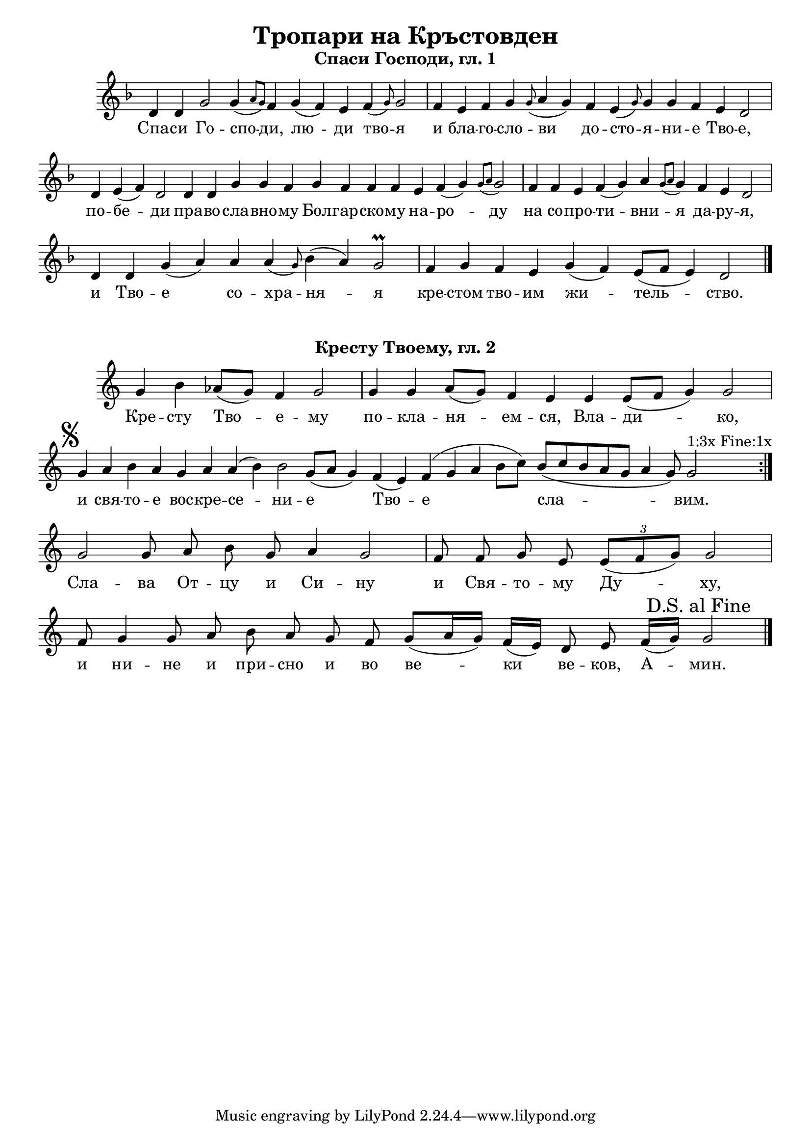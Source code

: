 C = \markup { \box \pad-markup #0.2 \bold "C" }
D = \markup { \box \pad-markup #0.2 \bold "D" }
F = \markup { \box \pad-markup #0.2 \bold "F" }

% LilyBin
\header {
  title = "Тропари на Кръстовден"
}
\score{
	\header { piece = \markup { \fill-line { \column { \fontsize #1 \bold "Спаси Господи, гл. 1" } } } }
 	\new Staff \with { \omit TimeSignature  } 
	{
		\set Score.timing = ##f
		\key d \minor
		\relative c' {
			d4 d g2 g4( \grace { a8 g) } f4 g( f) e f( \grace { g8) } g2 \bar "|"
			f4 e f g \grace { g8( } a4 g) f e( \grace { g8) } g4 g f e d2 \bar "|"
			d4 e( f) d2 d4 d g g f g f f f e f( g) \grace {g8( a} g2) \bar "|"
			f4 f e f( g) a \grace {g8( a} g4) f e d2 \bar "|"
			d4 d g( a) a a( \grace {g8)} bes4( a) g2\prall \bar "|"
			f4 g f e g( f) e8([ f] e4) d2 \bar "|."
		}
		\addlyrics {
			Спа -- си Го -- спо -- ди, лю -- ди тво -- я и бла -- го -- сло -- ви
            до -- сто -- я -- ни -- е Тво -- е, по -- бе -- ди пра -- во -- сла -- вно -- му
            Бол -- гар -- ско -- му на -- ро -- ду на со -- про -- ти -- вни -- я да -- ру -- я,
            и Тво -- е со -- хра -- ня -- я кре -- стом тво -- им жи -- тель -- ство.
		}

	}
	\layout {
		\context {
			\Score
			\override SpacingSpanner.base-shortest-duration = #(ly:make-moment 1/16)
		}
	}
	\midi{}
}
\score {
	\header { piece = \markup { \fill-line { \column { \fontsize #1 \bold "Кресту Твоему, гл. 2" } } } }
 	\new Staff \with { \omit TimeSignature }
	{
		\set Score.timing = ##f
		\set Staff.keySignature = #`((5 . ,FLAT))
		\relative c'' {
			g4 b aes8([ g]) f4 g2 \bar "|"
			g4 g aes8([ g]) f4 e e e8([ f] g4) g2 \bar "|"
			\mark \markup { \musicglyph #"scripts.segno" }
			g4 aes b aes g aes aes( b) b2 g8([ aes] g4)
			f( e) f( g aes b8[ c]) b8([ c b aes g] aes4 g8) g2^"1:3x Fine:1x" \bar ":|."
			
			g2 g8 aes b g aes4 g2 \bar "|"
			f8 f g e \tuplet 3/2 { e8([ f g]) } g2 \bar "|"
			f8 g4 g8 aes b aes g f g([ aes16 g])  f16([ e]) d8 e f16([ g]) \mark "D.S. al Fine" g2 \bar "|"
			\bar "|."
		 }

		\addlyrics {
			Кре -- сту Тво -- е -- му по -- кла -- ня -- ем -- ся, Вла -- ди -- ко,
			и свя -- то -- е вос -- кре -- се -- ни -- е Тво -- е сла -- вим.
			Сла -- ва От -- цу и Си -- ну и Свя -- то -- му Ду -- ху,
			и ни -- не и при -- сно и во ве -- ки ве -- ков, А -- мин.
		}
	}

	\layout {
		\context {
			\Score
			\override SpacingSpanner.base-shortest-duration = #(ly:make-moment 1/32)
		}
	}
}
